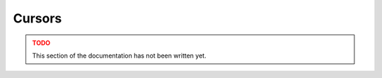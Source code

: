 
.. _cursors:

Cursors
=======

.. admonition:: TODO
   :class: danger

   This section of the documentation has not been written yet.
